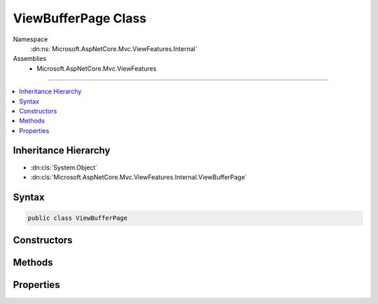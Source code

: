 

ViewBufferPage Class
====================





Namespace
    :dn:ns:`Microsoft.AspNetCore.Mvc.ViewFeatures.Internal`
Assemblies
    * Microsoft.AspNetCore.Mvc.ViewFeatures

----

.. contents::
   :local:



Inheritance Hierarchy
---------------------


* :dn:cls:`System.Object`
* :dn:cls:`Microsoft.AspNetCore.Mvc.ViewFeatures.Internal.ViewBufferPage`








Syntax
------

.. code-block:: csharp

    public class ViewBufferPage








.. dn:class:: Microsoft.AspNetCore.Mvc.ViewFeatures.Internal.ViewBufferPage
    :hidden:

.. dn:class:: Microsoft.AspNetCore.Mvc.ViewFeatures.Internal.ViewBufferPage

Constructors
------------

.. dn:class:: Microsoft.AspNetCore.Mvc.ViewFeatures.Internal.ViewBufferPage
    :noindex:
    :hidden:

    
    .. dn:constructor:: Microsoft.AspNetCore.Mvc.ViewFeatures.Internal.ViewBufferPage.ViewBufferPage(Microsoft.AspNetCore.Mvc.ViewFeatures.Internal.ViewBufferValue[])
    
        
    
        
        :type buffer: Microsoft.AspNetCore.Mvc.ViewFeatures.Internal.ViewBufferValue<Microsoft.AspNetCore.Mvc.ViewFeatures.Internal.ViewBufferValue>[]
    
        
        .. code-block:: csharp
    
            public ViewBufferPage(ViewBufferValue[] buffer)
    

Methods
-------

.. dn:class:: Microsoft.AspNetCore.Mvc.ViewFeatures.Internal.ViewBufferPage
    :noindex:
    :hidden:

    
    .. dn:method:: Microsoft.AspNetCore.Mvc.ViewFeatures.Internal.ViewBufferPage.Append(Microsoft.AspNetCore.Mvc.ViewFeatures.Internal.ViewBufferValue)
    
        
    
        
        :type value: Microsoft.AspNetCore.Mvc.ViewFeatures.Internal.ViewBufferValue
    
        
        .. code-block:: csharp
    
            public void Append(ViewBufferValue value)
    

Properties
----------

.. dn:class:: Microsoft.AspNetCore.Mvc.ViewFeatures.Internal.ViewBufferPage
    :noindex:
    :hidden:

    
    .. dn:property:: Microsoft.AspNetCore.Mvc.ViewFeatures.Internal.ViewBufferPage.Buffer
    
        
        :rtype: Microsoft.AspNetCore.Mvc.ViewFeatures.Internal.ViewBufferValue<Microsoft.AspNetCore.Mvc.ViewFeatures.Internal.ViewBufferValue>[]
    
        
        .. code-block:: csharp
    
            public ViewBufferValue[] Buffer { get; }
    
    .. dn:property:: Microsoft.AspNetCore.Mvc.ViewFeatures.Internal.ViewBufferPage.Capacity
    
        
        :rtype: System.Int32
    
        
        .. code-block:: csharp
    
            public int Capacity { get; }
    
    .. dn:property:: Microsoft.AspNetCore.Mvc.ViewFeatures.Internal.ViewBufferPage.Count
    
        
        :rtype: System.Int32
    
        
        .. code-block:: csharp
    
            public int Count { get; set; }
    
    .. dn:property:: Microsoft.AspNetCore.Mvc.ViewFeatures.Internal.ViewBufferPage.IsFull
    
        
        :rtype: System.Boolean
    
        
        .. code-block:: csharp
    
            public bool IsFull { get; }
    

